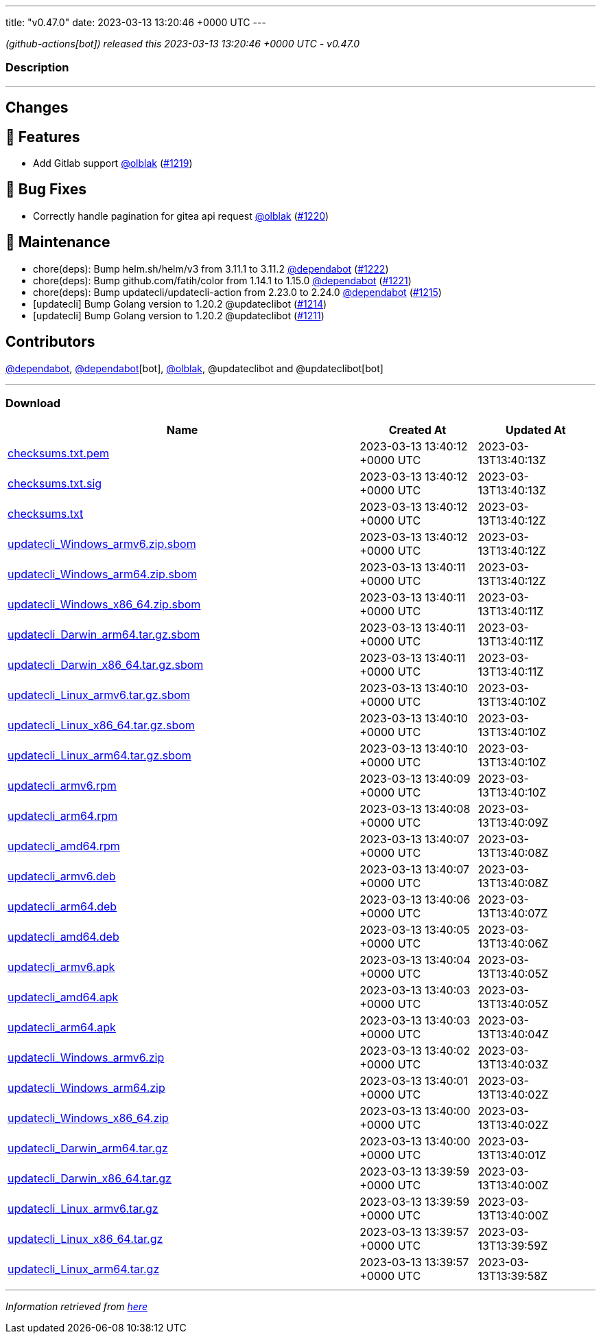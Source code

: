 ---
title: "v0.47.0"
date: 2023-03-13 13:20:46 +0000 UTC
---

// Disclaimer: this file is generated, do not edit it manually.


__ (github-actions[bot]) released this 2023-03-13 13:20:46 +0000 UTC - v0.47.0__


=== Description

---

++++

<h2>Changes</h2>
<h2>🚀 Features</h2>
<ul>
<li>Add Gitlab support <a class="user-mention notranslate" data-hovercard-type="user" data-hovercard-url="/users/olblak/hovercard" data-octo-click="hovercard-link-click" data-octo-dimensions="link_type:self" href="https://github.com/olblak">@olblak</a> (<a class="issue-link js-issue-link" data-error-text="Failed to load title" data-id="1620145708" data-permission-text="Title is private" data-url="https://github.com/updatecli/updatecli/issues/1219" data-hovercard-type="pull_request" data-hovercard-url="/updatecli/updatecli/pull/1219/hovercard" href="https://github.com/updatecli/updatecli/pull/1219">#1219</a>)</li>
</ul>
<h2>🐛 Bug Fixes</h2>
<ul>
<li>Correctly handle pagination for gitea api request <a class="user-mention notranslate" data-hovercard-type="user" data-hovercard-url="/users/olblak/hovercard" data-octo-click="hovercard-link-click" data-octo-dimensions="link_type:self" href="https://github.com/olblak">@olblak</a> (<a class="issue-link js-issue-link" data-error-text="Failed to load title" data-id="1620485356" data-permission-text="Title is private" data-url="https://github.com/updatecli/updatecli/issues/1220" data-hovercard-type="pull_request" data-hovercard-url="/updatecli/updatecli/pull/1220/hovercard" href="https://github.com/updatecli/updatecli/pull/1220">#1220</a>)</li>
</ul>
<h2>🧰 Maintenance</h2>
<ul>
<li>chore(deps): Bump helm.sh/helm/v3 from 3.11.1 to 3.11.2 <a class="user-mention notranslate" data-hovercard-type="organization" data-hovercard-url="/orgs/dependabot/hovercard" data-octo-click="hovercard-link-click" data-octo-dimensions="link_type:self" href="https://github.com/dependabot">@dependabot</a> (<a class="issue-link js-issue-link" data-error-text="Failed to load title" data-id="1621339906" data-permission-text="Title is private" data-url="https://github.com/updatecli/updatecli/issues/1222" data-hovercard-type="pull_request" data-hovercard-url="/updatecli/updatecli/pull/1222/hovercard" href="https://github.com/updatecli/updatecli/pull/1222">#1222</a>)</li>
<li>chore(deps): Bump github.com/fatih/color from 1.14.1 to 1.15.0 <a class="user-mention notranslate" data-hovercard-type="organization" data-hovercard-url="/orgs/dependabot/hovercard" data-octo-click="hovercard-link-click" data-octo-dimensions="link_type:self" href="https://github.com/dependabot">@dependabot</a> (<a class="issue-link js-issue-link" data-error-text="Failed to load title" data-id="1621339431" data-permission-text="Title is private" data-url="https://github.com/updatecli/updatecli/issues/1221" data-hovercard-type="pull_request" data-hovercard-url="/updatecli/updatecli/pull/1221/hovercard" href="https://github.com/updatecli/updatecli/pull/1221">#1221</a>)</li>
<li>chore(deps): Bump updatecli/updatecli-action from 2.23.0 to 2.24.0 <a class="user-mention notranslate" data-hovercard-type="organization" data-hovercard-url="/orgs/dependabot/hovercard" data-octo-click="hovercard-link-click" data-octo-dimensions="link_type:self" href="https://github.com/dependabot">@dependabot</a> (<a class="issue-link js-issue-link" data-error-text="Failed to load title" data-id="1617074710" data-permission-text="Title is private" data-url="https://github.com/updatecli/updatecli/issues/1215" data-hovercard-type="pull_request" data-hovercard-url="/updatecli/updatecli/pull/1215/hovercard" href="https://github.com/updatecli/updatecli/pull/1215">#1215</a>)</li>
<li>[updatecli] Bump Golang version to 1.20.2 @updateclibot (<a class="issue-link js-issue-link" data-error-text="Failed to load title" data-id="1615777772" data-permission-text="Title is private" data-url="https://github.com/updatecli/updatecli/issues/1214" data-hovercard-type="pull_request" data-hovercard-url="/updatecli/updatecli/pull/1214/hovercard" href="https://github.com/updatecli/updatecli/pull/1214">#1214</a>)</li>
<li>[updatecli] Bump Golang version to 1.20.2 @updateclibot (<a class="issue-link js-issue-link" data-error-text="Failed to load title" data-id="1614438388" data-permission-text="Title is private" data-url="https://github.com/updatecli/updatecli/issues/1211" data-hovercard-type="pull_request" data-hovercard-url="/updatecli/updatecli/pull/1211/hovercard" href="https://github.com/updatecli/updatecli/pull/1211">#1211</a>)</li>
</ul>
<h2>Contributors</h2>
<p><a class="user-mention notranslate" data-hovercard-type="organization" data-hovercard-url="/orgs/dependabot/hovercard" data-octo-click="hovercard-link-click" data-octo-dimensions="link_type:self" href="https://github.com/dependabot">@dependabot</a>, <a class="user-mention notranslate" data-hovercard-type="organization" data-hovercard-url="/orgs/dependabot/hovercard" data-octo-click="hovercard-link-click" data-octo-dimensions="link_type:self" href="https://github.com/dependabot">@dependabot</a>[bot], <a class="user-mention notranslate" data-hovercard-type="user" data-hovercard-url="/users/olblak/hovercard" data-octo-click="hovercard-link-click" data-octo-dimensions="link_type:self" href="https://github.com/olblak">@olblak</a>, @updateclibot and @updateclibot[bot]</p>

++++

---



=== Download

[cols="3,1,1" options="header" frame="all" grid="rows"]
|===
| Name | Created At | Updated At

| link:https://github.com/updatecli/updatecli/releases/download/v0.47.0/checksums.txt.pem[checksums.txt.pem] | 2023-03-13 13:40:12 +0000 UTC | 2023-03-13T13:40:13Z

| link:https://github.com/updatecli/updatecli/releases/download/v0.47.0/checksums.txt.sig[checksums.txt.sig] | 2023-03-13 13:40:12 +0000 UTC | 2023-03-13T13:40:13Z

| link:https://github.com/updatecli/updatecli/releases/download/v0.47.0/checksums.txt[checksums.txt] | 2023-03-13 13:40:12 +0000 UTC | 2023-03-13T13:40:12Z

| link:https://github.com/updatecli/updatecli/releases/download/v0.47.0/updatecli_Windows_armv6.zip.sbom[updatecli_Windows_armv6.zip.sbom] | 2023-03-13 13:40:12 +0000 UTC | 2023-03-13T13:40:12Z

| link:https://github.com/updatecli/updatecli/releases/download/v0.47.0/updatecli_Windows_arm64.zip.sbom[updatecli_Windows_arm64.zip.sbom] | 2023-03-13 13:40:11 +0000 UTC | 2023-03-13T13:40:12Z

| link:https://github.com/updatecli/updatecli/releases/download/v0.47.0/updatecli_Windows_x86_64.zip.sbom[updatecli_Windows_x86_64.zip.sbom] | 2023-03-13 13:40:11 +0000 UTC | 2023-03-13T13:40:11Z

| link:https://github.com/updatecli/updatecli/releases/download/v0.47.0/updatecli_Darwin_arm64.tar.gz.sbom[updatecli_Darwin_arm64.tar.gz.sbom] | 2023-03-13 13:40:11 +0000 UTC | 2023-03-13T13:40:11Z

| link:https://github.com/updatecli/updatecli/releases/download/v0.47.0/updatecli_Darwin_x86_64.tar.gz.sbom[updatecli_Darwin_x86_64.tar.gz.sbom] | 2023-03-13 13:40:11 +0000 UTC | 2023-03-13T13:40:11Z

| link:https://github.com/updatecli/updatecli/releases/download/v0.47.0/updatecli_Linux_armv6.tar.gz.sbom[updatecli_Linux_armv6.tar.gz.sbom] | 2023-03-13 13:40:10 +0000 UTC | 2023-03-13T13:40:10Z

| link:https://github.com/updatecli/updatecli/releases/download/v0.47.0/updatecli_Linux_x86_64.tar.gz.sbom[updatecli_Linux_x86_64.tar.gz.sbom] | 2023-03-13 13:40:10 +0000 UTC | 2023-03-13T13:40:10Z

| link:https://github.com/updatecli/updatecli/releases/download/v0.47.0/updatecli_Linux_arm64.tar.gz.sbom[updatecli_Linux_arm64.tar.gz.sbom] | 2023-03-13 13:40:10 +0000 UTC | 2023-03-13T13:40:10Z

| link:https://github.com/updatecli/updatecli/releases/download/v0.47.0/updatecli_armv6.rpm[updatecli_armv6.rpm] | 2023-03-13 13:40:09 +0000 UTC | 2023-03-13T13:40:10Z

| link:https://github.com/updatecli/updatecli/releases/download/v0.47.0/updatecli_arm64.rpm[updatecli_arm64.rpm] | 2023-03-13 13:40:08 +0000 UTC | 2023-03-13T13:40:09Z

| link:https://github.com/updatecli/updatecli/releases/download/v0.47.0/updatecli_amd64.rpm[updatecli_amd64.rpm] | 2023-03-13 13:40:07 +0000 UTC | 2023-03-13T13:40:08Z

| link:https://github.com/updatecli/updatecli/releases/download/v0.47.0/updatecli_armv6.deb[updatecli_armv6.deb] | 2023-03-13 13:40:07 +0000 UTC | 2023-03-13T13:40:08Z

| link:https://github.com/updatecli/updatecli/releases/download/v0.47.0/updatecli_arm64.deb[updatecli_arm64.deb] | 2023-03-13 13:40:06 +0000 UTC | 2023-03-13T13:40:07Z

| link:https://github.com/updatecli/updatecli/releases/download/v0.47.0/updatecli_amd64.deb[updatecli_amd64.deb] | 2023-03-13 13:40:05 +0000 UTC | 2023-03-13T13:40:06Z

| link:https://github.com/updatecli/updatecli/releases/download/v0.47.0/updatecli_armv6.apk[updatecli_armv6.apk] | 2023-03-13 13:40:04 +0000 UTC | 2023-03-13T13:40:05Z

| link:https://github.com/updatecli/updatecli/releases/download/v0.47.0/updatecli_amd64.apk[updatecli_amd64.apk] | 2023-03-13 13:40:03 +0000 UTC | 2023-03-13T13:40:05Z

| link:https://github.com/updatecli/updatecli/releases/download/v0.47.0/updatecli_arm64.apk[updatecli_arm64.apk] | 2023-03-13 13:40:03 +0000 UTC | 2023-03-13T13:40:04Z

| link:https://github.com/updatecli/updatecli/releases/download/v0.47.0/updatecli_Windows_armv6.zip[updatecli_Windows_armv6.zip] | 2023-03-13 13:40:02 +0000 UTC | 2023-03-13T13:40:03Z

| link:https://github.com/updatecli/updatecli/releases/download/v0.47.0/updatecli_Windows_arm64.zip[updatecli_Windows_arm64.zip] | 2023-03-13 13:40:01 +0000 UTC | 2023-03-13T13:40:02Z

| link:https://github.com/updatecli/updatecli/releases/download/v0.47.0/updatecli_Windows_x86_64.zip[updatecli_Windows_x86_64.zip] | 2023-03-13 13:40:00 +0000 UTC | 2023-03-13T13:40:02Z

| link:https://github.com/updatecli/updatecli/releases/download/v0.47.0/updatecli_Darwin_arm64.tar.gz[updatecli_Darwin_arm64.tar.gz] | 2023-03-13 13:40:00 +0000 UTC | 2023-03-13T13:40:01Z

| link:https://github.com/updatecli/updatecli/releases/download/v0.47.0/updatecli_Darwin_x86_64.tar.gz[updatecli_Darwin_x86_64.tar.gz] | 2023-03-13 13:39:59 +0000 UTC | 2023-03-13T13:40:00Z

| link:https://github.com/updatecli/updatecli/releases/download/v0.47.0/updatecli_Linux_armv6.tar.gz[updatecli_Linux_armv6.tar.gz] | 2023-03-13 13:39:59 +0000 UTC | 2023-03-13T13:40:00Z

| link:https://github.com/updatecli/updatecli/releases/download/v0.47.0/updatecli_Linux_x86_64.tar.gz[updatecli_Linux_x86_64.tar.gz] | 2023-03-13 13:39:57 +0000 UTC | 2023-03-13T13:39:59Z

| link:https://github.com/updatecli/updatecli/releases/download/v0.47.0/updatecli_Linux_arm64.tar.gz[updatecli_Linux_arm64.tar.gz] | 2023-03-13 13:39:57 +0000 UTC | 2023-03-13T13:39:58Z

|===


---

__Information retrieved from link:https://github.com/updatecli/updatecli/releases/tag/v0.47.0[here]__

